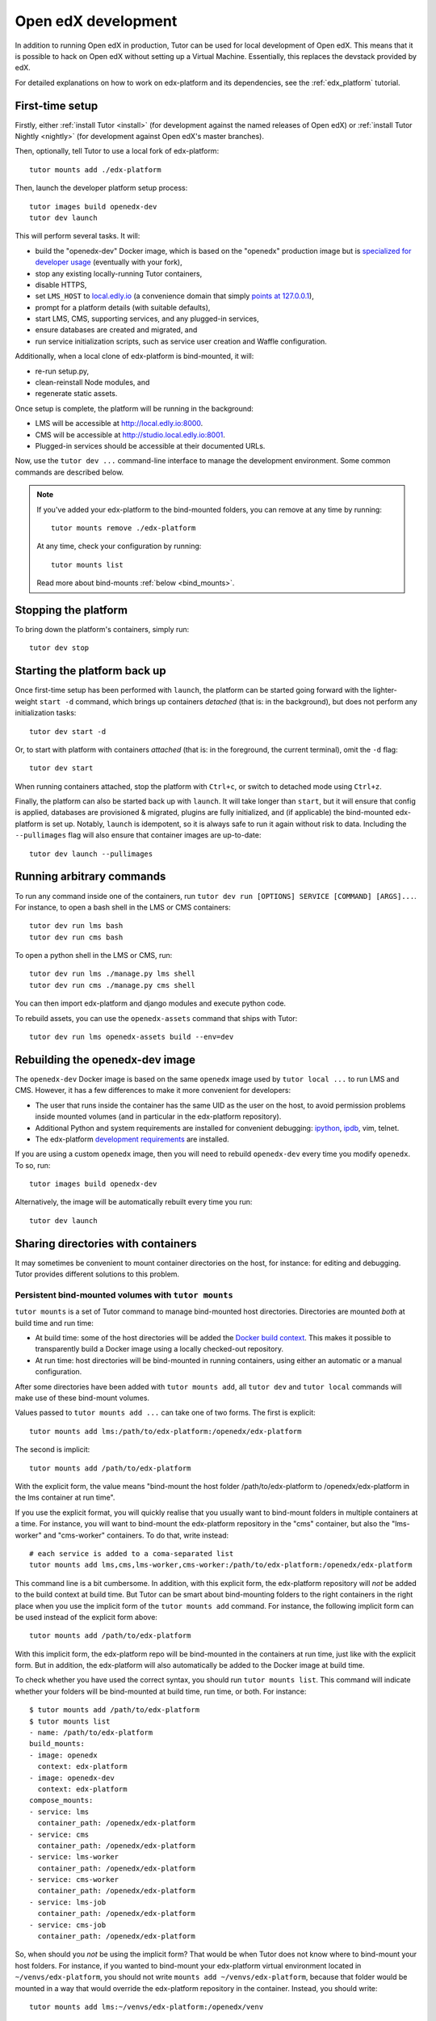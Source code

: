 .. _development:

Open edX development
====================

In addition to running Open edX in production, Tutor can be used for local development of Open edX. This means that it is possible to hack on Open edX without setting up a Virtual Machine. Essentially, this replaces the devstack provided by edX.

For detailed explanations on how to work on edx-platform and its dependencies, see the :ref:`edx_platform` tutorial.

.. _edx_platform_dev_env:

First-time setup
----------------

Firstly, either :ref:`install Tutor <install>` (for development against the named releases of Open edX) or :ref:`install Tutor Nightly <nightly>` (for development against Open edX's master branches).

Then, optionally, tell Tutor to use a local fork of edx-platform::

    tutor mounts add ./edx-platform

Then, launch the developer platform setup process::

    tutor images build openedx-dev
    tutor dev launch

This will perform several tasks. It will:

* build the "openedx-dev" Docker image, which is based on the "openedx" production image but is `specialized for developer usage`_ (eventually with your fork),
* stop any existing locally-running Tutor containers,
* disable HTTPS,
* set ``LMS_HOST`` to `local.edly.io <http://local.edly.io>`_ (a convenience domain that simply `points at 127.0.0.1 <https://dnschecker.org/#A/local.edly.io>`_),
* prompt for a platform details (with suitable defaults),
* start LMS, CMS, supporting services, and any plugged-in services,
* ensure databases are created and migrated, and
* run service initialization scripts, such as service user creation and Waffle configuration.

Additionally, when a local clone of edx-platform is bind-mounted, it will:

* re-run setup.py,
* clean-reinstall Node modules, and
* regenerate static assets.

Once setup is complete, the platform will be running in the background:

* LMS will be accessible at `http://local.edly.io:8000 <http://local.edly.io:8000>`_.
* CMS will be accessible at `http://studio.local.edly.io:8001 <http://studio.local.edly.io:8001>`_.
* Plugged-in services should be accessible at their documented URLs.

Now, use the ``tutor dev ...`` command-line interface to manage the development environment. Some common commands are described below.

.. note::

  If you've added your edx-platform to the bind-mounted folders, you can remove at any time by running::

    tutor mounts remove ./edx-platform

  At any time, check your configuration by running::

    tutor mounts list

  Read more about bind-mounts :ref:`below <bind_mounts>`.

Stopping the platform
---------------------

To bring down the platform's containers, simply run::

  tutor dev stop

Starting the platform back up
-----------------------------

Once first-time setup has been performed with ``launch``, the platform can be started going forward with the lighter-weight ``start -d`` command, which brings up containers *detached* (that is: in the background), but does not perform any initialization tasks::

  tutor dev start -d

Or, to start with platform with containers *attached* (that is: in the foreground, the current terminal), omit the ``-d`` flag::

  tutor dev start

When running containers attached, stop the platform with ``Ctrl+c``, or switch to detached mode using ``Ctrl+z``.

Finally, the platform can also be started back up with ``launch``. It will take longer than ``start``, but it will ensure that config is applied, databases are provisioned & migrated, plugins are fully initialized, and (if applicable) the bind-mounted edx-platform is set up. Notably, ``launch`` is idempotent, so it is always safe to run it again without risk to data. Including the ``--pullimages`` flag will also ensure that container images are up-to-date::

  tutor dev launch --pullimages

Running arbitrary commands
--------------------------

To run any command inside one of the containers, run ``tutor dev run [OPTIONS] SERVICE [COMMAND] [ARGS]...``. For instance, to open a bash shell in the LMS or CMS containers::

    tutor dev run lms bash
    tutor dev run cms bash

To open a python shell in the LMS or CMS, run::

    tutor dev run lms ./manage.py lms shell
    tutor dev run cms ./manage.py cms shell

You can then import edx-platform and django modules and execute python code.

To rebuild assets, you can use the ``openedx-assets`` command that ships with Tutor::

    tutor dev run lms openedx-assets build --env=dev


.. _specialized for developer usage:

Rebuilding the openedx-dev image
--------------------------------

The ``openedx-dev`` Docker image is based on the same ``openedx`` image used by ``tutor local ...`` to run LMS and CMS. However, it has a few differences to make it more convenient for developers:

- The user that runs inside the container has the same UID as the user on the host, to avoid permission problems inside mounted volumes (and in particular in the edx-platform repository).
- Additional Python and system requirements are installed for convenient debugging: `ipython <https://ipython.org/>`__, `ipdb <https://pypi.org/project/ipdb/>`__, vim, telnet.
- The edx-platform `development requirements <https://github.com/openedx/edx-platform/blob/open-release/quince.master/requirements/edx/development.in>`__ are installed.


If you are using a custom ``openedx`` image, then you will need to rebuild ``openedx-dev`` every time you modify ``openedx``. To so, run::

    tutor images build openedx-dev

Alternatively, the image will be automatically rebuilt every time you run::

    tutor dev launch


.. _bind_mounts:

Sharing directories with containers
-----------------------------------

It may sometimes be convenient to mount container directories on the host, for instance: for editing and debugging. Tutor provides different solutions to this problem.

.. _persistent_mounts:

Persistent bind-mounted volumes with ``tutor mounts``
~~~~~~~~~~~~~~~~~~~~~~~~~~~~~~~~~~~~~~~~~~~~~~~~~~~~~

``tutor mounts`` is a set of Tutor command to manage bind-mounted host directories. Directories are mounted `both` at build time and run time:

- At build time: some of the host directories will be added the `Docker build context <https://docs.docker.com/engine/reference/commandline/buildx_build/#build-context>`__. This makes it possible to transparently build a Docker image using a locally checked-out repository.
- At run time: host directories will be bind-mounted in running containers, using either an automatic or a manual configuration.


After some directories have been added with ``tutor mounts add``, all ``tutor dev`` and ``tutor local`` commands will make use of these bind-mount volumes.

Values passed to ``tutor mounts add ...`` can take one of two forms. The first is explicit::

    tutor mounts add lms:/path/to/edx-platform:/openedx/edx-platform

The second is implicit::

    tutor mounts add /path/to/edx-platform

With the explicit form, the value means "bind-mount the host folder /path/to/edx-platform to /openedx/edx-platform in the lms container at run time".

If you use the explicit format, you will quickly realise that you usually want to bind-mount folders in multiple containers at a time. For instance, you will want to bind-mount the edx-platform repository in the "cms" container, but also the "lms-worker" and "cms-worker" containers. To do that, write instead::

    # each service is added to a coma-separated list
    tutor mounts add lms,cms,lms-worker,cms-worker:/path/to/edx-platform:/openedx/edx-platform

This command line is a bit cumbersome. In addition, with this explicit form, the edx-platform repository will *not* be added to the build context at build time. But Tutor can be smart about bind-mounting folders to the right containers in the right place when you use the implicit form of the ``tutor mounts add`` command. For instance, the following implicit form can be used instead of the explicit form above::

    tutor mounts add /path/to/edx-platform

With this implicit form, the edx-platform repo will be bind-mounted in the containers at run time, just like with the explicit form. But in addition, the edx-platform will also automatically be added to the Docker image at build time.

To check whether you have used the correct syntax, you should run ``tutor mounts list``. This command will indicate whether your folders will be bind-mounted at build time, run time, or both. For instance::

  $ tutor mounts add /path/to/edx-platform
  $ tutor mounts list
  - name: /path/to/edx-platform
  build_mounts:
  - image: openedx
    context: edx-platform
  - image: openedx-dev
    context: edx-platform
  compose_mounts:
  - service: lms
    container_path: /openedx/edx-platform
  - service: cms
    container_path: /openedx/edx-platform
  - service: lms-worker
    container_path: /openedx/edx-platform
  - service: cms-worker
    container_path: /openedx/edx-platform
  - service: lms-job
    container_path: /openedx/edx-platform
  - service: cms-job
    container_path: /openedx/edx-platform

So, when should you *not* be using the implicit form? That would be when Tutor does not know where to bind-mount your host folders. For instance, if you wanted to bind-mount your edx-platform virtual environment located in ``~/venvs/edx-platform``, you should not write ``mounts add ~/venvs/edx-platform``, because that folder would be mounted in a way that would override the edx-platform repository in the container. Instead, you should write::

    tutor mounts add lms:~/venvs/edx-platform:/openedx/venv

Verify the configuration with the ``list`` command::

    $ tutor mounts list
    - name: lms:~/venvs/edx-platform:/openedx/venv
      build_mounts: []
      compose_mounts:
      - service: lms
        container_path: /openedx/venv

.. note:: Remember to setup your edx-platform repository for development! See :ref:`edx_platform_dev_env`.

Copy files from containers to the local filesystem
~~~~~~~~~~~~~~~~~~~~~~~~~~~~~~~~~~~~~~~~~~~~~~~~~~

Sometimes, you may want to modify some of the files inside a container for which you don't have a copy on the host. A typical example is when you want to troubleshoot a Python dependency that is installed inside the application virtual environment. In such cases, you want to first copy the contents of the virtual environment from the container to the local filesystem. To that end, Tutor provides the ``tutor dev copyfrom`` command. First, copy the contents of the container folder to the local filesystem::

    tutor dev copyfrom lms /openedx/venv ~

Then, bind-mount that folder back in the container with the ``MOUNTS`` setting (described :ref:`above <persistent_mounts>`)::

    tutor mounts add lms:~/venv:/openedx/venv

You can then edit the files in ``~/venv`` on your local filesystem and see the changes live in your "lms" container.

Manual bind-mount to any directory
~~~~~~~~~~~~~~~~~~~~~~~~~~~~~~~~~~

.. warning:: Manually bind-mounting volumes with the ``--volume`` option makes it difficult to simultaneously bind-mount to multiple containers. Also, the ``--volume`` options are not compatible with ``start`` commands. As an alternative, you should consider following the instructions above: :ref:`persistent_mounts`.

The above solution may not work for you if you already have an existing directory, outside of the "volumes/" directory, which you would like mounted in one of your containers. For instance, you may want to mount your copy of the `edx-platform <https://github.com/openedx/edx-platform/>`__ repository. In such cases, you can simply use the ``-v/--volume`` `Docker option <https://docs.docker.com/storage/volumes/#choose-the--v-or---mount-flag>`__::

    tutor dev run --volume=/path/to/edx-platform:/openedx/edx-platform lms bash

Override docker-compose volumes
~~~~~~~~~~~~~~~~~~~~~~~~~~~~~~~

.. warning:: While the option described below "works", it will only bind-mount directories at run-time. In many cases you really want to bind-mount directories at build-time. For instance: when working on edx-platform requirements. As an alternative, you should consider following the instructions above: :ref:`persistent_mounts`.

Adding items to the ``MOUNTS`` setting effectively adds new bind-mount volumes to the ``docker-compose.yml`` files. But you might want to have more control over your volumes, such as adding read-only options, or customising other fields of the different services. To address these issues, you can create a ``docker-compose.override.yml`` file that will specify custom volumes to be used with all ``dev`` commands::

    vim "$(tutor config printroot)/env/dev/docker-compose.override.yml"

You are then free to bind-mount any directory to any container. For instance, to mount your own edx-platform fork::

    version: "3.7"
    services:
      lms:
        volumes:
          - /path/to/edx-platform:/openedx/edx-platform
      cms:
        volumes:
          - /path/to/edx-platform:/openedx/edx-platform
      lms-worker:
        volumes:
          - /path/to/edx-platform:/openedx/edx-platform
      cms-worker:
        volumes:
          - /path/to/edx-platform:/openedx/edx-platform

This override file will be loaded when running any ``tutor dev ..`` command. The edx-platform repo mounted at the specified path will be automatically mounted inside all LMS and CMS containers.

.. note::
    The ``tutor local`` commands load the ``docker-compose.override.yml`` file from the ``$(tutor config printroot)/env/local/docker-compose.override.yml`` directory. One-time jobs from initialisation commands load the ``local/docker-compose.jobs.override.yml`` and ``dev/docker-compose.jobs.override.yml``.
